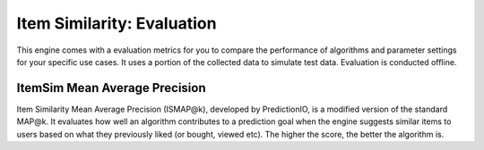 ===========================
Item Similarity: Evaluation
===========================

This engine comes with a evaluation metrics for you to compare the performance of algorithms and parameter settings for your specific use cases.
It uses a portion of the collected data to simulate test data. Evaluation is conducted offline.

ItemSim Mean Average Precision
------------------------------

Item Similarity Mean Average Precision (ISMAP@k), developed by PredictionIO, is a modified version of the standard MAP@k.
It evaluates how well an algorithm contributes to a prediction goal when the engine suggests similar items to users based on what they previously liked (or bought, viewed etc).
The higher the score, the better the algorithm is.

